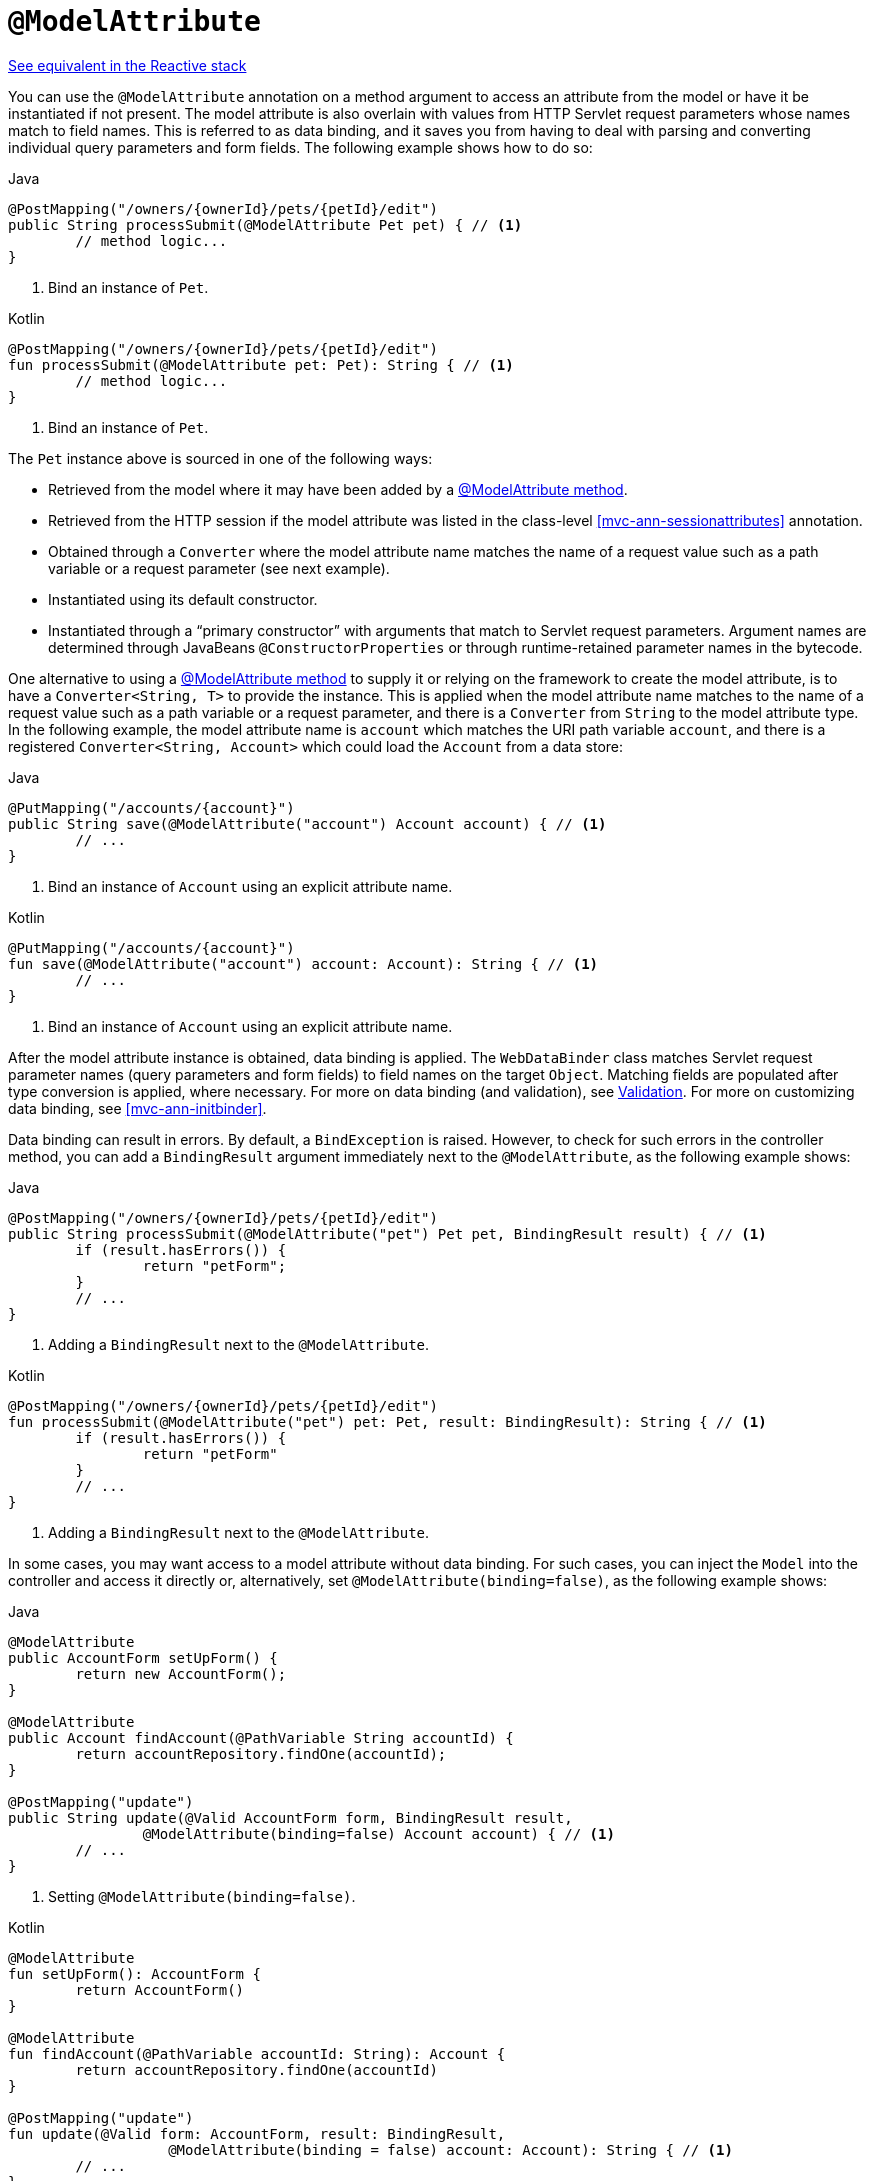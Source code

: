 [[mvc-ann-modelattrib-method-args]]
= `@ModelAttribute`

[.small]#<<web-reactive.adoc#webflux-ann-modelattrib-method-args, See equivalent in the Reactive stack>>#

You can use the `@ModelAttribute` annotation on a method argument to access an attribute from
the model or have it be instantiated if not present. The model attribute is also overlain with
values from HTTP Servlet request parameters whose names match to field names. This is referred
to as data binding, and it saves you from having to deal with parsing and converting individual
query parameters and form fields. The following example shows how to do so:

[source,java,indent=0,subs="verbatim,quotes",role="primary"]
.Java
----
	@PostMapping("/owners/{ownerId}/pets/{petId}/edit")
	public String processSubmit(@ModelAttribute Pet pet) { // <1>
		// method logic...
	}
----
<1> Bind an instance of `Pet`.

[source,kotlin,indent=0,subs="verbatim,quotes",role="secondary"]
.Kotlin
----
@PostMapping("/owners/{ownerId}/pets/{petId}/edit")
fun processSubmit(@ModelAttribute pet: Pet): String { // <1>
	// method logic...
}
----
<1> Bind an instance of `Pet`.

The `Pet` instance above is sourced in one of the following ways:

* Retrieved from the model where it may have been added by a
  <<mvc-ann-modelattrib-methods,@ModelAttribute method>>.
* Retrieved from the HTTP session if the model attribute was listed in
  the class-level <<mvc-ann-sessionattributes>> annotation.
* Obtained through a `Converter` where the model attribute name matches the name of a
  request value such as a path variable or a request parameter (see next example).
* Instantiated using its default constructor.
* Instantiated through a "`primary constructor`" with arguments that match to Servlet
  request parameters. Argument names are determined through JavaBeans
  `@ConstructorProperties` or through runtime-retained parameter names in the bytecode.

One alternative to using a <<mvc-ann-modelattrib-methods,@ModelAttribute method>> to
supply it or relying on the framework to create the model attribute, is to have a
`Converter<String, T>` to provide the instance. This is applied when the model attribute
name matches to the name of a request value such as a path variable or a request
parameter, and there is a `Converter` from `String` to the model attribute type.
In the following example, the model attribute name is `account` which matches the URI
path variable `account`, and there is a registered `Converter<String, Account>` which
could load the `Account` from a data store:

[source,java,indent=0,subs="verbatim,quotes",role="primary"]
.Java
----
	@PutMapping("/accounts/{account}")
	public String save(@ModelAttribute("account") Account account) { // <1>
		// ...
	}
----
<1> Bind an instance of `Account` using an explicit attribute name.

[source,kotlin,indent=0,subs="verbatim,quotes",role="secondary"]
.Kotlin
----
	@PutMapping("/accounts/{account}")
	fun save(@ModelAttribute("account") account: Account): String { // <1>
		// ...
	}
----
<1> Bind an instance of `Account` using an explicit attribute name.

After the model attribute instance is obtained, data binding is applied. The
`WebDataBinder` class matches Servlet request parameter names (query parameters and form
fields) to field names on the target `Object`. Matching fields are populated after type
conversion is applied, where necessary. For more on data binding (and validation), see
<<core.adoc#validation, Validation>>. For more on customizing data binding, see
<<mvc-ann-initbinder>>.

Data binding can result in errors. By default, a `BindException` is raised. However, to check
for such errors in the controller method, you can add a `BindingResult` argument immediately next
to the `@ModelAttribute`, as the following example shows:

[source,java,indent=0,subs="verbatim,quotes",role="primary"]
.Java
----
	@PostMapping("/owners/{ownerId}/pets/{petId}/edit")
	public String processSubmit(@ModelAttribute("pet") Pet pet, BindingResult result) { // <1>
		if (result.hasErrors()) {
			return "petForm";
		}
		// ...
	}
----
<1> Adding a `BindingResult` next to the `@ModelAttribute`.

[source,kotlin,indent=0,subs="verbatim,quotes",role="secondary"]
.Kotlin
----
	@PostMapping("/owners/{ownerId}/pets/{petId}/edit")
	fun processSubmit(@ModelAttribute("pet") pet: Pet, result: BindingResult): String { // <1>
		if (result.hasErrors()) {
			return "petForm"
		}
		// ...
	}
----
<1> Adding a `BindingResult` next to the `@ModelAttribute`.

In some cases, you may want access to a model attribute without data binding. For such
cases, you can inject the `Model` into the controller and access it directly or,
alternatively, set `@ModelAttribute(binding=false)`, as the following example shows:

[source,java,indent=0,subs="verbatim,quotes",role="primary"]
.Java
----
	@ModelAttribute
	public AccountForm setUpForm() {
		return new AccountForm();
	}

	@ModelAttribute
	public Account findAccount(@PathVariable String accountId) {
		return accountRepository.findOne(accountId);
	}

	@PostMapping("update")
	public String update(@Valid AccountForm form, BindingResult result,
			@ModelAttribute(binding=false) Account account) { // <1>
		// ...
	}
----
<1> Setting `@ModelAttribute(binding=false)`.

[source,kotlin,indent=0,subs="verbatim,quotes",role="secondary"]
.Kotlin
----
	@ModelAttribute
	fun setUpForm(): AccountForm {
		return AccountForm()
	}

	@ModelAttribute
	fun findAccount(@PathVariable accountId: String): Account {
		return accountRepository.findOne(accountId)
	}

	@PostMapping("update")
	fun update(@Valid form: AccountForm, result: BindingResult,
			   @ModelAttribute(binding = false) account: Account): String { // <1>
		// ...
	}
----
<1> Setting `@ModelAttribute(binding=false)`.

You can automatically apply validation after data binding by adding the
`jakarta.validation.Valid` annotation or Spring's `@Validated` annotation
(<<core.adoc#validation-beanvalidation, Bean Validation>> and
<<core.adoc#validation, Spring validation>>). The following example shows how to do so:

[source,java,indent=0,subs="verbatim,quotes",role="primary"]
.Java
----
		@PostMapping("/owners/{ownerId}/pets/{petId}/edit")
		public String processSubmit(@Valid @ModelAttribute("pet") Pet pet, BindingResult result) { // <1>
			if (result.hasErrors()) {
				return "petForm";
			}
			// ...
		}
----
<1> Validate the `Pet` instance.

[source,kotlin,indent=0,subs="verbatim,quotes",role="secondary"]
.Kotlin
----
	@PostMapping("/owners/{ownerId}/pets/{petId}/edit")
	fun processSubmit(@Valid @ModelAttribute("pet") pet: Pet, result: BindingResult): String { // <1>
		if (result.hasErrors()) {
			return "petForm"
		}
		// ...
	}
----
<1> Validate the `Pet` instance.

Note that using `@ModelAttribute` is optional (for example, to set its attributes).
By default, any argument that is not a simple value type (as determined by
{api-spring-framework}/beans/BeanUtils.html#isSimpleProperty-java.lang.Class-[BeanUtils#isSimpleProperty])
and is not resolved by any other argument resolver is treated as if it were annotated
with `@ModelAttribute`.


